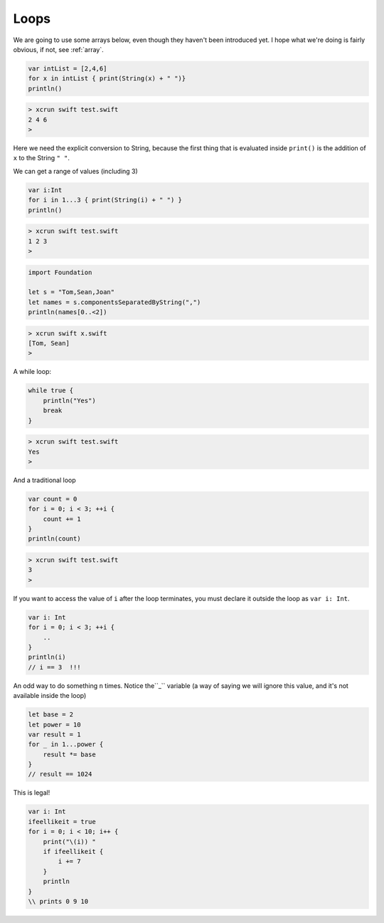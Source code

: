 .. _loops:

#####
Loops
#####

We are going to use some arrays below, even though they haven't been introduced yet.  I hope what we're doing is fairly obvious, if not, see :ref:`array`.

.. sourcecode:: bash

    var intList = [2,4,6]
    for x in intList { print(String(x) + " ")}
    println()

.. sourcecode:: bash

    > xcrun swift test.swift 
    2 4 6 
    >

Here we need the explicit conversion to String, because the first thing that is evaluated inside ``print()`` is the addition of ``x`` to the String ``" "``.

We can get a range of values (including 3)

.. sourcecode:: bash

    var i:Int
    for i in 1...3 { print(String(i) + " ") }
    println()

.. sourcecode:: bash

    > xcrun swift test.swift 
    1 2 3 
    >

.. sourcecode:: bash

    import Foundation

    let s = "Tom,Sean,Joan"
    let names = s.componentsSeparatedByString(",")
    println(names[0..<2])

.. sourcecode:: bash

    > xcrun swift x.swift
    [Tom, Sean]
    >

A while loop:

.. sourcecode:: bash

    while true {
        println("Yes")
        break
    }

.. sourcecode:: bash

    > xcrun swift test.swift 
    Yes
    >

And a traditional loop

.. sourcecode:: bash

    var count = 0
    for i = 0; i < 3; ++i {
        count += 1
    }
    println(count)

.. sourcecode:: bash

    > xcrun swift test.swift
    3
    >

If you want to access the value of ``i`` after the loop terminates, you must declare it outside the loop as ``var i: Int``.

.. sourcecode:: bash

    var i: Int
    for i = 0; i < 3; ++i {
        ..
    }
    println(i)
    // i == 3  !!!

An odd way to do something ``n`` times.  Notice the``_`` variable (a way of saying we will ignore this value, and it's not available inside the loop)

.. sourcecode:: bash

    let base = 2
    let power = 10
    var result = 1
    for _ in 1...power {
        result *= base
    }
    // result == 1024
    
This is legal!

.. sourcecode:: bash

    var i: Int
    ifeellikeit = true
    for i = 0; i < 10; i++ {
        print("\(i)) "
        if ifeellikeit {
            i += 7
        }
        println
    }
    \\ prints 0 9 10
